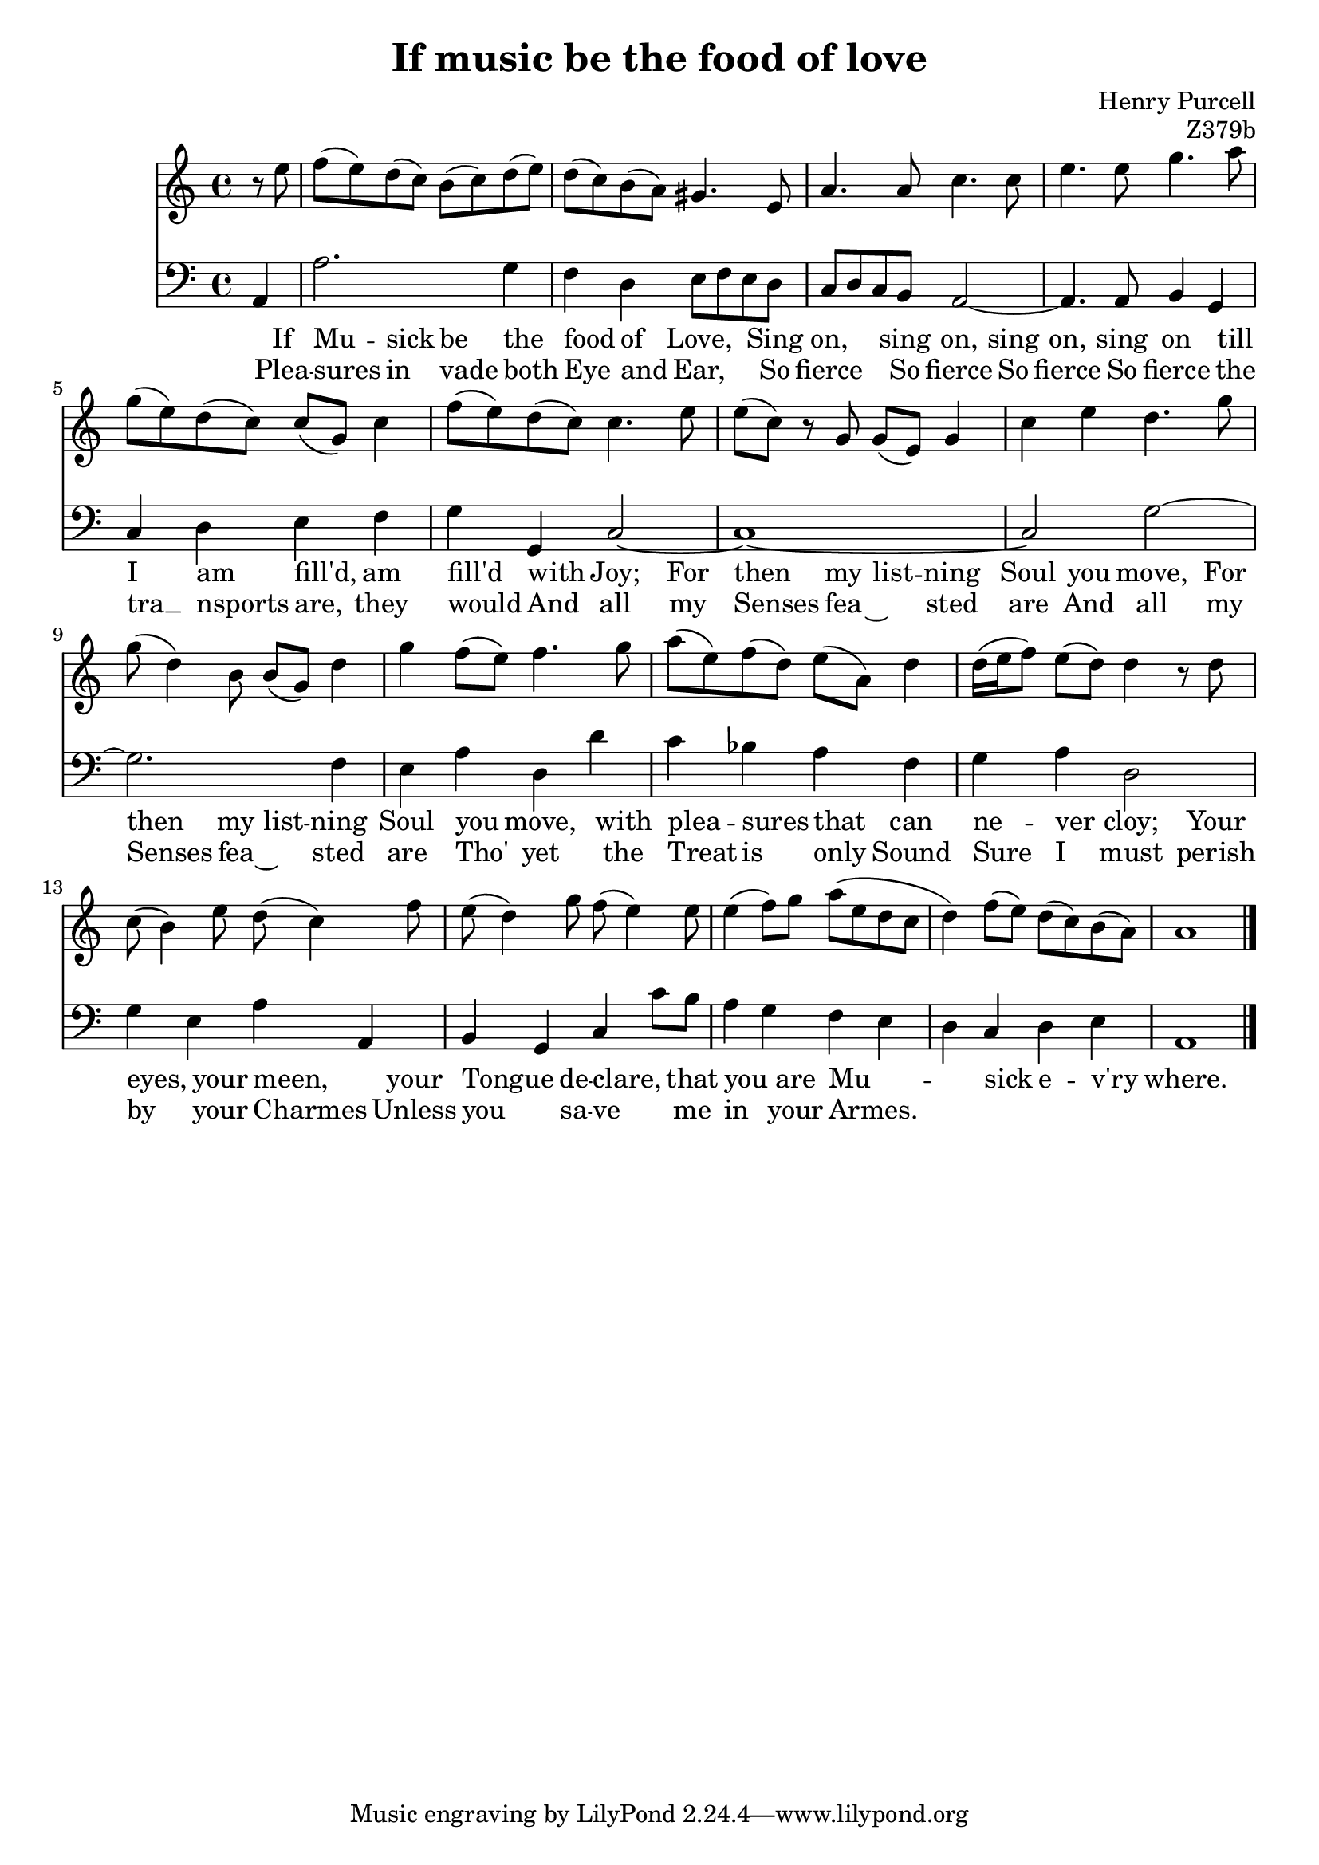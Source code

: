 \version "2.14.2"

\header {
  title = "If music be the food of love"
  composer = "Henry Purcell"
  opus = "Z379b"
}

<<
	\new Staff {
		\clef "treble"
		\partial 4
		\relative c {
			r8 e'' |
			f (e) d (c) b (c) d (e) |
			d (c) b (a) gis4. e8 |
			a4. a8 c4. c8 |
			e4. e8 g4. a8 |
			g (e) d (c) c (g) c4 |
			f8 (e) d (c) c4. e8 |
			e (c) r g g (e) g4 |
			c e d4. g8 |
			g (d4) b8 b (g) d'4 |
			g4 f8 (e) f4. g8 |
			a (e) f (d) e (a,) d4 |
			d16 (e f8) e (d) d4 r8 d |
			c (b4) e8 d (c4) f8 |
			e (d4) g8 f (e4) e8 |
			e4 (f8) g a (e d c |
			d4) f8 (e) d (c) b (a) |
			a1 |
			\bar "|."
		}

		\addlyrics {
			If Mu -- sick be the food of Love,
			Sing on, sing on, sing on, sing on
			till I am fill'd, am fill'd with Joy;
			For then my list -- ning Soul you move,
			For then my list -- ning Soul you move,
			with plea -- sures that can ne -- ver cloy;
			Your eyes, your meen, your Tongue de -- clare,
			that you are Mu -- -- sick e -- v'ry where.
		}

		\addlyrics {
			Plea -- sures in vade both Eye and Ear,
			So fierce So fierce So fierce So fierce
			the tra  __ nsports are, they would
			And all my Senses fea ~ sted are
			And all my Senses fea ~ sted are
			Tho' yet the Treat is only Sound
			Sure I must perish by your Charmes
			Unless you sa -- -- ve me in your Armes.
		}
	}

	\new Staff {
		\clef "bass"
		\relative c {
			a4 |
			a'2. g4 |
			f d e8 f e d |
			c d c b a2~ |
			a4. a8 b4 g |
			c d e f |
			g g, c2~ |
			c1~ |
			c2 g'~ |
			g2. f4 |
			e a d, d' |
			c bes a f |
			g a d,2 |
			g4 e a a, |
			b g c c'8 b |
			a4 g f e |
			d c d e |
			a,1 |
		}
	}
>>
